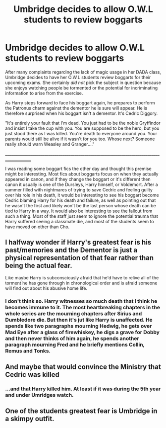 #+TITLE: Umbridge decides to allow O.W.L students to review boggarts

* Umbridge decides to allow O.W.L students to review boggarts
:PROPERTIES:
:Author: LMH0956
:Score: 56
:DateUnix: 1621361350.0
:DateShort: 2021-May-18
:FlairText: Prompt
:END:
After many complaints regarding the lack of magic usage in her DADA class, Umbridge decides to have her O.W.L students review boggarts for their upcoming exams. She certainly /did not/ pick the subject in question because she enjoys watching people be tormented or the potential for incriminating information to arise from the exercise.

As Harry steps forward to face his boggart again, he prepares to perform the Patronus charm against the dementor he is sure will appear. He is therefore surprised when his boggart isn't a dementor. It's Cedric Diggory.

"It's entirely your fault that I'm dead. You just had to be the noble Gryffindor and insist I take the cup with you. You are supposed to be the hero, but you just stood there as I was killed. You're death to everyone around you. Your parents would still be alive if it wasn't for you too. Whose next? Someone really should warn Weasley and Granger...."

_____________________________________________________________________________________________

I was reading some boggart fics the other day and thought this premise might be interesting. Most fics about boggarts focus on when they actually appeared in canon, and if they change the boggart or it's different then canon it usually is one of the Dursleys, Harry himself, or Voldemort. After a summer filled with nightmares of trying to save Cedric and feeling guilty over his role in his death, it would be interesting to see his boggart become Cedric blaming Harry for his death and failure, as well as pointing out that he wasn't the first and likely won't be the last person whose death can be tied to Harry in a way. It would also be interesting to see the fallout from such a thing. Most of the staff just seem to ignore the potential trauma that Harry suffered seeing a classmate die, and most of the students seem to have moved on other than Cho.


** I halfway wonder if Harry's greatest fear is his past/memories and the Dementor is just a physical representation of that fear rather than being the actual fear.

Like maybe Harry is subconsciously afraid that he'd have to relive all of the torment he has gone through in chronological order and is afraid someone will find out about his abusive home life.
:PROPERTIES:
:Author: twistedmic
:Score: 30
:DateUnix: 1621364305.0
:DateShort: 2021-May-18
:END:

*** I don't think so. Harry witnesses so much death that I think he becomes immune to it. The most heartbreaking chapters in the whole series are the mourning chapters after Sirius and Dumbledore die. But then it's jut like Harry is unaffected. He spends like two paragraphs mourning Hedwig, he gets over Mad Eye after a glass of firewhiskey, he digs a grave for Dobby and then never thinks of him again, he spends another paragraph mourning Fred and he briefly mentions Collin, Remus and Tonks.
:PROPERTIES:
:Author: I_love_DPs
:Score: 12
:DateUnix: 1621376636.0
:DateShort: 2021-May-19
:END:


** And maybe that would convince the Ministry that Cedric was killed
:PROPERTIES:
:Author: pearloftheocean
:Score: 13
:DateUnix: 1621362831.0
:DateShort: 2021-May-18
:END:

*** ...and that Harry killed him. At least if it was during the 5th year and under Umridges watch.
:PROPERTIES:
:Author: AstrantiaMajor
:Score: 35
:DateUnix: 1621363762.0
:DateShort: 2021-May-18
:END:


** One of the students greatest fear is Umbridge in a skimpy outfit.
:PROPERTIES:
:Author: spellsongrisen
:Score: 4
:DateUnix: 1621424470.0
:DateShort: 2021-May-19
:END:
